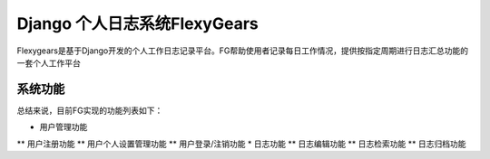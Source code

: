 ============================
Django 个人日志系统FlexyGears
============================
Flexygears是基于Django开发的个人工作日志记录平台。FG帮助使用者记录每日工作情况，提供按指定周期进行日志汇总功能的一套个人工作平台

系统功能
========
总结来说，目前FG实现的功能列表如下：

* 用户管理功能
** 用户注册功能
** 用户个人设置管理功能
** 用户登录/注销功能
* 日志功能
** 日志编辑功能
** 日志检索功能
** 日志归档功能